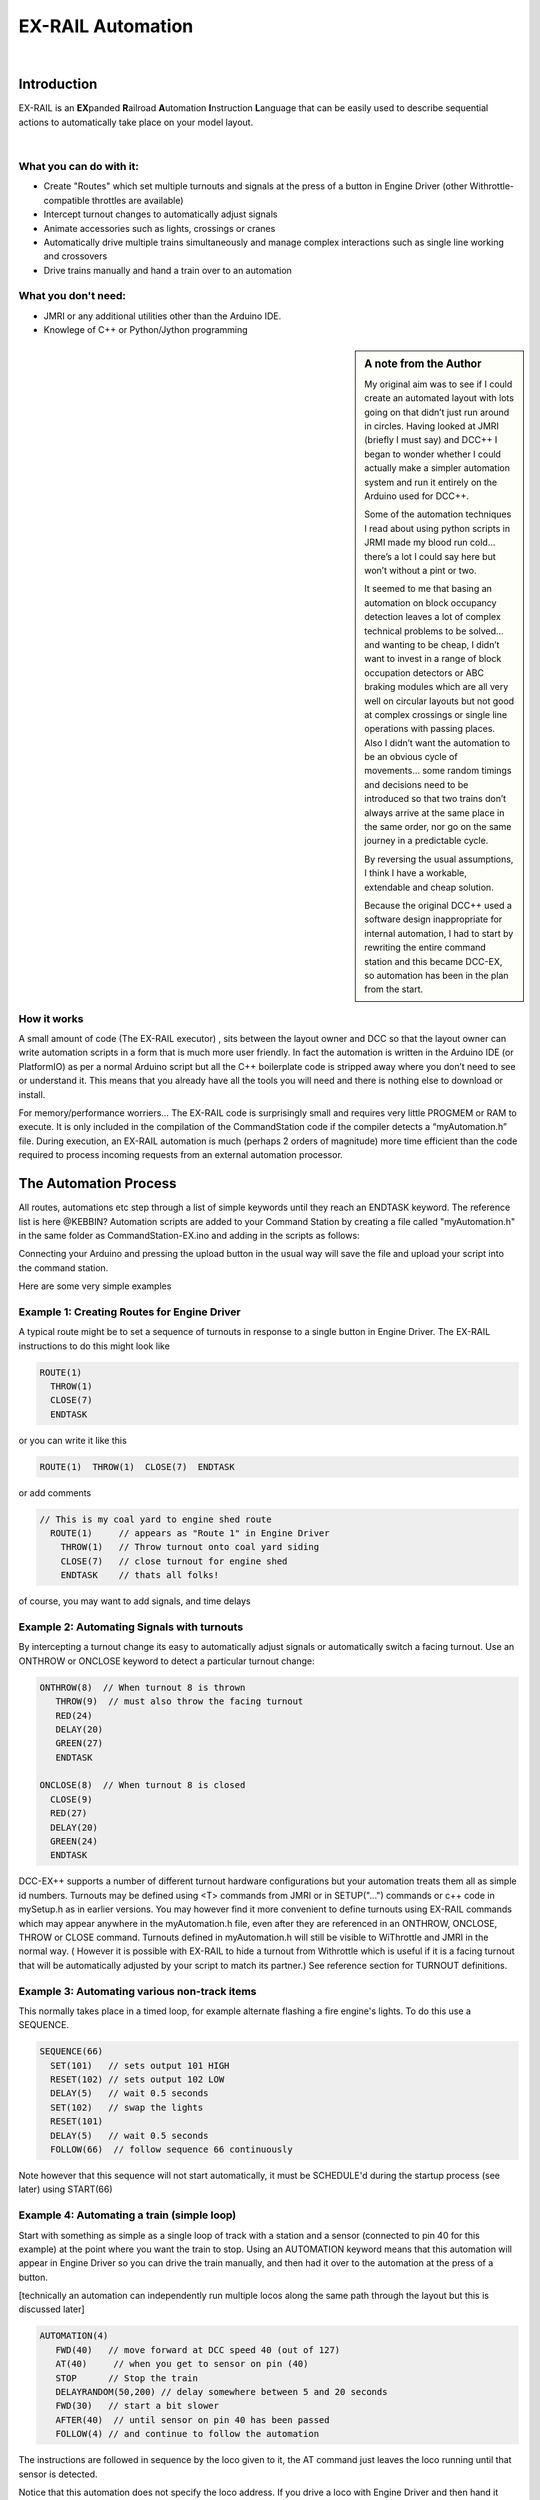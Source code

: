 ***********************
EX-RAIL Automation
***********************

|

Introduction
***********************

EX-RAIL is an **EX**\panded **R**\ailroad **A**\utomation **I**\nstruction **L**\anguage
that can be easily used to describe sequential actions to automatically take place on your model layout.

|

What you can do with it:
========================

- Create "Routes" which set multiple turnouts and signals at the press of a button in Engine Driver (other Withrottle-compatible throttles are available)
- Intercept turnout changes to automatically adjust signals
- Animate accessories such as lights, crossings or cranes
- Automatically drive multiple trains simultaneously and manage complex interactions such as single line working and crossovers
- Drive trains manually and hand a train over to an automation

What you don't need:
====================

- JMRI or any additional utilities other than the Arduino IDE.
- Knowlege of C++ or Python/Jython programming

.. sidebar:: A note from the Author

   My original aim was to see if I could create an automated layout with lots going
   on that didn’t just run around in circles. Having looked at JMRI
   (briefly I must say) and DCC++ I began to wonder whether I could
   actually make a simpler automation system and run it entirely on the
   Arduino used for DCC++.

   Some of the automation techniques I read about using python scripts in
   JRMI made my blood run cold… there’s a lot I could say here but won’t
   without a pint or two.

   It seemed to me that basing an automation on block occupancy detection leaves a 
   lot of complex technical problems to be solved… and wanting to be cheap,
   I didn’t want to invest in a range of block occupation detectors 
   or ABC braking modules which are all very well on
   circular layouts but not good at complex crossings 
   or single line operations with passing places. 
   Also I didn’t want the automation to be an obvious cycle of movements… 
   some random timings and decisions need to be introduced so
   that two trains don’t always arrive at the same place in the same order, 
   nor go on the same journey in a predictable cycle.

   By reversing the usual assumptions, I think I have a workable, extendable and cheap solution.
   
   Because the original DCC++ used a software design inappropriate for internal automation, I had to start by 
   rewriting the entire command station and this became DCC-EX, so 
   automation has been in the plan from the start.

How it works
=============

A small amount of code (The EX-RAIL executor) , sits between
the layout owner and DCC so that the layout owner can write automation
scripts in a form that is much more user friendly. In fact the
automation is written in the Arduino IDE (or PlatformIO) as per a normal
Arduino script but all the C++ boilerplate code is stripped away where
you don’t need to see or understand it. This means that you already have
all the tools you will need and there is nothing else to download or
install.

For memory/performance worriers… The EX-RAIL code is surprisingly
small and requires very little PROGMEM or RAM to execute. It is only
included in the compilation of the CommandStation code if the compiler
detects a “myAutomation.h” file. During execution, an EX-RAIL automation is much
(perhaps 2 orders of magnitude) more time efficient than the code
required to process incoming requests from an external automation
processor.



The Automation Process
******************************************

All routes, automations etc step through a list of simple keywords until they reach an ENDTASK
keyword. The reference list is here @KEBBIN?
Automation scripts are added to your Command Station by creating a file called "myAutomation.h"
in the same folder as CommandStation-EX.ino and adding in the scripts 
as follows:

.. code_block::

   EXRAIL
     ... your scripts
     ENDEXRAIL

Connecting your Arduino and pressing the upload button in the usual way
will save the file and upload your script into the command station.


Here are some very simple examples  

Example 1: Creating Routes for Engine Driver
=================================

A typical route might be to set a sequence of turnouts in response to a single button in Engine Driver.
The EX-RAIL instructions to do this might look like

.. code-block::

   ROUTE(1)
     THROW(1)
     CLOSE(7)
     ENDTASK

or you can write it like this

.. code-block::

   ROUTE(1)  THROW(1)  CLOSE(7)  ENDTASK

or add comments

.. code-block::

 // This is my coal yard to engine shed route
   ROUTE(1)     // appears as "Route 1" in Engine Driver
     THROW(1)   // Throw turnout onto coal yard siding
     CLOSE(7)   // close turnout for engine shed
     ENDTASK    // thats all folks!

of course, you may want to add signals, and time delays

.. code-block::
   SIGNAL(77,78,79)  // see later for details
   SIGNAL(92,0,93)   // of signal definitions
   
   ROUTE(1)
      RED(77)
      THROW(1)
      CLOSE(7)
      DELAY(50)  // this is a 5 second wait
      GREEN(92)
      ENDDTASK


Example 2: Automating Signals with turnouts
===========================================
By intercepting a turnout change its easy to automatically adjust signals or 
automatically switch a facing turnout. Use an ONTHROW or ONCLOSE keyword to detect a particular turnout change:

.. code-block::

   ONTHROW(8)  // When turnout 8 is thrown
      THROW(9)  // must also throw the facing turnout
      RED(24)
      DELAY(20)
      GREEN(27)
      ENDTASK

   ONCLOSE(8)  // When turnout 8 is closed
     CLOSE(9)
     RED(27)
     DELAY(20)
     GREEN(24)
     ENDTASK

DCC-EX++ supports a number of different 
turnout hardware configurations but your automation treats them all
as simple id numbers. Turnouts may be defined using <T> commands from JMRI
or in SETUP("...") commands or c++ code in mySetup.h as in earlier versions. 
You may however find it more convenient to define turnouts using EX-RAIL
commands which may appear anywhere in the myAutomation.h file, even after they are
referenced in an ONTHROW, ONCLOSE, THROW or CLOSE command. 
Turnouts defined in myAutomation.h will still be visible to WiThrottle and JMRI in the normal way.
( However it is possible with EX-RAIL to hide a turnout from Withrottle which is useful if
it is a facing turnout that will be automatically adjusted by your script to
match its partner.)
See reference section for TURNOUT definitions. 


Example 3: Automating various non-track items 
==============================================
This normally takes place in a timed loop, for example alternate flashing a 
fire engine's lights. To do this use a SEQUENCE.

.. code-block::

   SEQUENCE(66)  
     SET(101)   // sets output 101 HIGH
     RESET(102) // sets output 102 LOW
     DELAY(5)   // wait 0.5 seconds
     SET(102)   // swap the lights   
     RESET(101) 
     DELAY(5)   // wait 0.5 seconds
     FOLLOW(66)  // follow sequence 66 continuously
     
Note however that this sequence will not start automatically, it must be SCHEDULE'd
during the startup process (see later) using START(66)

Example 4: Automating a train (simple loop)
===========================================
     
Start with something as simple as a single loop of track with a station and a 
sensor (connected to pin 40 for this example) at the 
point where you want the train to stop.
Using an AUTOMATION keyword means that this automation will appear in Engine Driver so
you can drive the train manually, and then had it over to the automation at the press of a button.

[technically an automation can independently run multiple locos along the same path 
through the layout but this is discussed later]

.. code-block::

   AUTOMATION(4)
      FWD(40)   // move forward at DCC speed 40 (out of 127)
      AT(40)     // when you get to sensor on pin (40)
      STOP      // Stop the train 
      DELAYRANDOM(50,200) // delay somewhere between 5 and 20 seconds
      FWD(30)   // start a bit slower
      AFTER(40)  // until sensor on pin 40 has been passed
      FOLLOW(4) // and continue to follow the automation

The instructions are followed in sequence by the loco given to it,
the AT command just leaves the loco running until that sensor is
detected.

Notice that this automation does not specify the loco address. If you drive a loco with Engine Driver 
and then hand it over to this automation, then the automation will run with the loco you last drove.

Example 5: Signals in a train script
====================================

Adding a station signal to the loop script is extreemly simple but it does require a mind-shift
for some modellers who like to think in terms of signals being in 
control of trains. 
EX-RAIL takes a different approach, by animating the signals as part of
the driving script. Thus set a signal GREEN before setting off (and allow a little delay for the driver to react)
and RED after you have passed it.

.. code-block::

   SIGNAL(77,78,79)  // see later for details
   AUTOMATION(4)
      FWD(40)   // move forward at DCC speed 40 (out of 127)
      AT(40)     // when you get to sensor on pin (40)
      STOP      // Stop the train 
      DELAYRANDOM(50,200) // delay somewhere between 5 and 20 seconds
      GREEN(77)
      DEALY(25)  // This is not Formula1!
      FWD(30)   // start a bit slower
      AFTER(40)  // until sensor on pin 40 has been passed
      RED(77)
      FOLLOW(4) // and continue to follow the automation

Example 6: Single line shuttle
======================================
Consider a single line shuttling between stations A and B.

Starting from Station A, the steps may be something like:

-  Wait between 10 and 20 seconds for the guard to stop chatting up the
   girl in the ticket office.
-  Move forward at speed 30
-  When I get to B stop.
-  Wait 15 seconds for the tea trolley to be restocked
-  Move backwards at speed 20
-  When I get to A stop.


Notice that the sensors at A and B are near the ends of the track (allowing for braking
distance but don’t care about train length or whether the engine is at the front or back.)
We have wired sensor A on pin 41 and B on pin 42 for this example.

.. code-block::

    SEQUENCE(13)
      DELAYRANDOM(100,200) // random wait between 10 and 20 seconds
      FWD(50)
      AT(42) // sensor 42 is at the far end of platform B
      STOP
      DELAY(150)
      REV(20)
      AT(41) // far end of platform A
      STOP
      FOLLOW(13) // follows sequence 13 again… forever


Note a SEQUENCE is exactly the same as an ANIMATION except that it does NOT appear
in Engine Driver.

When the CommandStation is powered up or reset, EX-RAIL starts operating at
the beginning of the file.  For this sequence we need to set a loco address
and start the sequence:

.. code-block::

   SETLOCO(3)
   START(13) 
   DONE        // This marks the end of the startup process

The sequence can also be started from a serial monitor with the command </ START 3 13>


If you have multiple separate sections of track which do not require inter-train
cooperation you may add many more separate sequences and they will operate independently.

Although the above is trivial, the routes are designed to be
independent of the loco address so that we can have several locos
following the same route at the same time (not in the end to end example
above!) perhaps passing each other or crossing over with trains on other
routes.

The example above assumes that loco 3 is sitting at A and pointing in
the right direction. A bit later I will show how to script an automatic
process to take whatever loco is placed on the programming track and
send it on it’s way to join in the fun.

Example 7: Running multiple inter-connected trains
==================================================
So what about routes that cross or shere single lines (passing places etc)
… lets add a passing place between A and B. S= sensors, T=Turnout
number. So now our route looks like this:


- **TODO: Add image reference.**

Assuming we have already defined our turnouts with <T> or TURNOUT commands.
.. code-block::
 
 
 SEQUENCE(11)
   DELAYRANDOM(100,200) // random wait between 10 and 20 seconds
   THROW(1)
   CLOSE(2)
   FWD(30)
   AT(42) // sensor 42 is at the far end of platform B
   STOP
   DELAY(150)
   THROW(2)
   CLOSE(1)
   REV(20)
   AT(41)
   STOP
   FOLLOW(11) // follows sequence 11 again… forever

 
All well and good for one loco, but with 2 (or even 3) on this track we
need some rules. The principle behind this is

-  To enter a section of track that may be shared, you must RESERVE it.
   If you cant reserve it because another loco already has, then you
   will be stopped and the script will wait until such time as you can
   reserve it. When you leave a shared section you must free it.

-  Each “section” is merely a logical concept, there are no electronic
   section breaks in the track.

So we will need some extra sensors (hardware required) and some logical
blocks (all in the mind!):

- **TODO: Add image reference.**

We can use this map to plan routes, when we do so, it will be easier to
imagine 4 separate routes, each passing from one block to the next. Then
we can chain them together but also start from any block.

So… lets take a look at the routes now. For convenience I have used
route numbers that help remind us what the route is for… any number up
to 255 is Ok. Anyone want more than that and I will fix it.

@KEBBIN **the sensor numbers in the code below are all a mess. 
Because the sensor numbers are now direct pin references, we need
to avoid pin numbers that may clash with motor shield, I2C or similar
pins that have special meanings.**


.. code-block::

   SEQUENCE(12) // From block 1 to block 2
      DELAYRANDOM(100,200) // random wait between 10 and 20 seconds
      RESERVE(2) // we wish to enter block 2… so wait for it
      THROW(1) // Now we “own” the block, set the turnout
      FWD(30) // and proceed forward
      AFTER(71) // Once we have reached AND passed sensor 71
      FREE(1) // we no longer occupy block 1
      AT(72) // When we get to sensor 72
      FOLLOW(23) // follow route from block 2 to block 3

   SEQUENCE(23) // Travel from block 2 to block 3
      RESERVE(3) // will STOP if block 3 occupied
      CLOSE(2) // Now we have the block, we can set turnouts
      FWD(20) // we may or may not have stopped at the RESERVE
      AT(2) // sensor 2 is at the far end of platform B
      STOP
      FREE(2)
      DELAY(150)
      FOLLOW(34)

   ROUTE(34) // you get the idea
      RESERVE(4)
      THROW(2)
      REV(20)
      AFTER(13)
      FREE(3)
      AT(14)
      FOLLOW(41)

   ROUTE(41)
      RESERVE(1)
      CLOSE(1)
      REV(20)
      AT(1)
      STOP
      FREE(4)
      FOLLOW(12) // follows Route 12 again… forever
 
   

Does that look long? Worried about memory on your Arduino…. Well the
script above takes just 82 BYTES of program memory and no dynamic.

If you follow this carefully, it allows for up to 3 trains at a time
because one of them will always have somewhere to go. Notice that there
is common theme to this…

-  RESERVE where you want to go, if you are moving and the reserve
   fails, your loco will STOP and the reserve waits for the block to
   become available. (these waits and the manual WAITS do not block the
   Arduino process… DCC and the other locos continue to follow their
   routes)

-  Set the points to enter the reserved area.. do this ASAP as you may
   be still moving towards them. (@KEBBIN... maybe...EX-RAIL knows if this is a panic and
   switches the points at full speed, if you are not moving then the
   switch is a more realistic sweep motion(feature not yet))

-  Set any signals (see later)

-  Move into the reserved area

-  Reset your signal (see later)

-  Free off your previous reserve as soon as you have fully left the
   block

Starting the system
===================

Starting the system is tricky because we need to place the trains in a
suitable position and set them off. We need to have a starting position
for each loco and reserve the block(s) it needs to keep other trains
from crashing into it.

For a known set of locos, the easy way is to define the startup process
at the beginning of ROUTES , e.g. for two engines, one at each station

.. code-block::

 // ensure all blocks are reserved as if the locos had arrived there
 RESERVE(1) // start with a loco in block 1
 RESERVE(3) // and another in block 3
 SENDLOCO(3,12) // send Loco DCC addr 3 on to route 12
 SENDLOCO(17,34) // send loco DCC addr 17 to route 34
 ENDPROG // don’t drop through to the first route

CAUTION: this isn’t ready to handle locos randomly placed on the layout after a power down.

Some interesting points about the startup… You don’t need to set
turnouts because each route is setting them as required. Signals default
to RED on powerup and get turned green when a route decides.


.. code-block::

 ROUTE(66)
 RED(7)
 DELAY(15)
 GREEN(7)
 DELAY(15)
 FOLLOW(66)

Fancy Startup
==============

EX-RAIL can switch a track section between programming and mainline
automatically.

Here for example is a startup route that has no predefined locos but
allows locos to be added at station 1 while the system is in motion.
Let’s assume that the track section at Station1 is isolated and
connected to the programming track power supply. Also that we have a
“launch” button connected where sensor 17 would be and an optional
signal (ie 2 leds) on the control panel connected where signal 18 would
be (see Signals below).

.. code-block::

 
 ROUTE(99)
 AFTER(17) // user presses and releases launch button
 RESERVE(1) // Wait until block free and keep others out
 UNJOIN // separate the programming track from main
 DELAY(20)
 GREEN(18) // Show a green light to user
 // user places loco on track and presses “launch” again
 AFTER(17)
 READ_LOCO // identify the loco
 RED(17) // show red light to user
 JOIN // connect prog track to main
 SCHEDULE(12) // send loco off along route 12
 FOLLOW(99) // keep doing this for another launch

The READ_LOCO reads the loco address and the current route takes on that
loco. By altering the script slightly and adding another sensor, it’s
possible to detect which way the loco sets off and switch the code logic
to send it in the correct direction. (easily done with diesels!)

Signals
========

Signals are now simply a decoration to be switched by the route process…
they don’t control anything.

``GREEN(55)`` would turn signal 55 green and ``RED(55)`` would turn it red.
Somewhere in the script there must be a SIGNAL command like this:
SIGNAL(55,56,57)  This defines a singal with ID 55 where the red/stop lamp is connected to 
pin 55, the amber/caution lamp to pin 56 and the green.proceed lamp to pin 57.
The pins do not need to be contiguous and the red pin is also used as the signal id. Thus  
you can change the signal by RED(55), AMBER(55) and GREEN(55)

Sounds
======
You can use ``FON(n)`` and ``FOFF(n``) to switch loco functions… eg sound horn

Sensors
========

-  DCC++EX allows for sensors that are LOW-on or HIGH-on, this is
   particularly important for IR sensors that have been converted to
   detect by broken beam, rather than reflection.

-  Magnetic/Hall sensors work for some layouts but beware of how you detect
   the back end of a train approching the buffers in a siding,
   or knowing when the last car has cleared a crossing.

-  Handling sensors in the automation is made easy because EX-RAIL throws
   away the concept of interrupts (“oh… sensor 5 has been detected…
   which loco was that and what the hell do I do now?”) and instead has
   the route scripts work on the basis of “do nothing, maintain speed
   until sensor 5 triggers and then carry on in the script”

-  EX-RAIL supports the PROG track drive-away feature of CommandStation-EX. This allows a
   script to automatically detect the address of a loco on the programming
   track, then drive it onto the main track to join in the fun.

Numbers
========

All route/automation/sequence, sensor, output, turnout or signal ids are limited to 0- 255 (

The same id may be used for a route, turnout, but sensor, output or signal ids share the same 
number range as the reference hardware pins. 
without confusing the software (the same may not be true of the user!).

Its OK to use sensor ids that have no physical item in the layout. These
can only be LATCHed, tested or UNLATCHED in the scripts. If a sensor is set on
by the script, it can only be set off by the script… so AT(5) LATCH(5) for
example effectively latches the sensor 5 on when detected once.

You can give names to routes turnouts signals and sensors etc using
``#define`` or ``const byte`` statements.

Future plans
=============

-  Some of the constructs above are not yet in the code, or need
   cleaning up a bit. Its early days but world situation suggests I will
   have plenty of time on my hands.

-  I want to add some more commands for controlling animations, such as
   SERVO, STEPPER and LED

